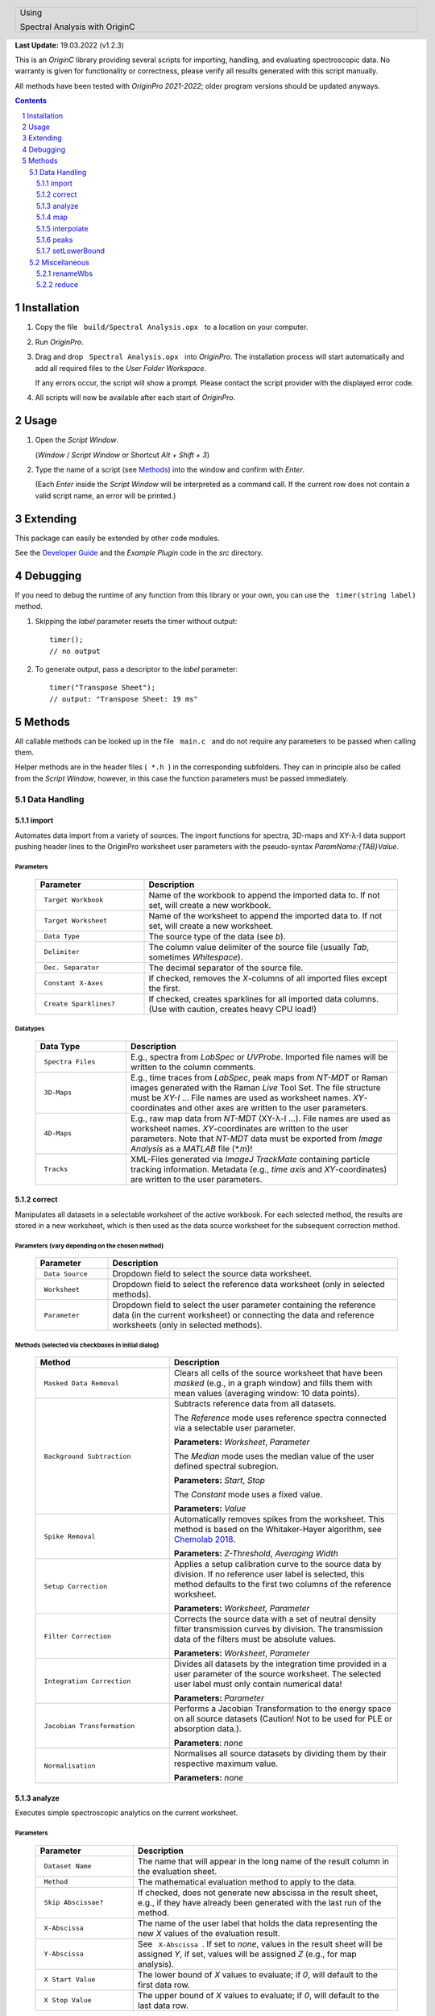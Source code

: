 .. role:: underline
    :class: underline

.. cssclass:: title

   |front-title|

.. cssclass:: title-sub

   |front-subtitle|

**Last Update:** 19.03.2022 (v1.2.3)

This is an *OriginC* library providing several scripts for importing,
handling, and evaluating spectroscopic data. No warranty is given for
functionality or correctness, please verify all results generated with
this script manually.

All methods have been tested with *OriginPro 2021-2022*; older program
versions should be updated anyways.

.. contents::
   :depth: 3

.. raw:: pdf

    PageBreak docsPage

Installation
============

1. Copy the file :literal:`\  build/Spectral Analysis.opx \ ` to a location on your
   computer.

2. Run *OriginPro*.

3. Drag and drop :literal:`\  Spectral Analysis.opx \ ` into *OriginPro*. The
   installation process will start automatically and add all required
   files to the *User Folder Workspace*.

   If any errors occur, the script will show a prompt. Please contact
   the script provider with the displayed error code.

4. All scripts will now be available after each start of *OriginPro*.

Usage
=====

1. Open the *Script Window*.

   (*Window* / *Script Window* or Shortcut *Alt + Shift + 3*)

2. Type the name of a script (see `Methods <#methods>`_) into the window and confirm with *Enter*.

   (Each *Enter* inside the *Script Window* will be interpreted as a
   command call. If the current row does not contain a valid script
   name, an error will be printed.)

Extending
=========

This package can easily be extended by other code modules.

See the `Developer Guide <Developer-Guide>`_ and the
*Example Plugin* code in the *src* directory.

Debugging
=========

If you need to debug the runtime of any function from this library or
your own, you can use the :literal:`\  timer(string label) \ ` method.

1. Skipping the *label* parameter resets the timer without output::

       timer();
       // no output

2. To generate output, pass a descriptor to the *label* parameter::

       timer("Transpose Sheet");
       // output: "Transpose Sheet: 19 ms"

Methods
=========

All callable methods can be looked up in the file :literal:`\  main.c \ ` and do not
require any parameters to be passed when calling them.

Helper methods are in the header files (:literal:`\  *.h \ `) in the corresponding
subfolders. They can in principle also be called from the *Script Window*,
however, in this case the function parameters must be passed immediately.

Data Handling
-------------

import
^^^^^^

Automates data import from a variety of sources. The import functions
for spectra, 3D-maps and XY-|lambda|-I data support pushing header lines to the
OriginPro worksheet user parameters with the pseudo-syntax
*ParamName:{TAB}Value*.

:underline:`Parameters`
"""""""""""""""""""""""

  .. list-table::
     :widths: 30 70
     :header-rows: 1

     * - **Parameter**
       - **Description**

     * - :literal:`\  Target Workbook \ `
       - Name of the workbook to append the imported data to.
         If not set, will create a new workbook.

     * - :literal:`\  Target Worksheet \ `
       - Name of the worksheet to append the imported data
         to. If not set, will create a new worksheet.

     * - :literal:`\  Data Type \ `
       - The source type of the data (see *b*).

     * - :literal:`\  Delimiter \ `
       - The column value delimiter of the source file (usually
         *Tab*, sometimes *Whitespace*).

     * - :literal:`\  Dec. Separator \ `
       - The decimal separator of the source file.

     * - :literal:`\  Constant X-Axes \ `
       - If checked, removes the *X*-columns of all imported
         files except the first.

     * - :literal:`\  Create Sparklines? \ `
       - If checked, creates sparklines for all imported
         data columns. (Use with caution, creates heavy CPU load!)

:underline:`Datatypes`
""""""""""""""""""""""

  .. list-table::
     :widths: 25 75
     :header-rows: 1

     * - **Data Type**
       - **Description**

     * - :literal:`\  Spectra Files \ `
       - E.g., spectra from *LabSpec* or *UVProbe*. Imported
         file names will be written to the column comments.

     * - :literal:`\  3D-Maps \ `
       - E.g., time traces from *LabSpec*, peak maps from *NT-MDT* or
         Raman images generated with the Raman *Live* Tool Set. The file structure
         must be *XY-I* ... File names are used as worksheet names.
         *XY*-coordinates and other axes are written to the user parameters.

     * - :literal:`\  4D-Maps \ `
       - E.g., raw map data from *NT-MDT* (XY-|lambda|-I ...). File names
         are used as worksheet names. *XY*-coordinates are written to the user
         parameters. Note that *NT-MDT* data must be exported from *Image
         Analysis* as a *MATLAB* file (*\*.m*)!

     * - :literal:`\  Tracks \ `
       - XML-Files generated via *ImageJ TrackMate* containing particle
         tracking information. Metadata (e.g., *time axis* and *XY*-coordinates)
         are written to the user parameters.

correct
^^^^^^^

Manipulates all datasets in a selectable worksheet of the active
workbook. For each selected method, the results are stored in a new
worksheet, which is then used as the data source worksheet for the
subsequent correction method.

:underline:`Parameters` (vary depending on the chosen method)
"""""""""""""""""""""""""""""""""""""""""""""""""""""""""""""

  .. list-table::
     :widths: 20 80
     :header-rows: 1

     * - **Parameter**
       - **Description**

     * - :literal:`\  Data Source \ `
       - Dropdown field to select the source data worksheet.

     * - :literal:`\  Worksheet \ `
       - Dropdown field to select the reference data worksheet (only
         in selected methods).

     * - :literal:`\  Parameter \ `
       - Dropdown field to select the user parameter containing the
         reference data (in the current worksheet) or connecting the data and
         reference worksheets (only in selected methods).

:underline:`Methods` (selected via checkboxes in initial dialog)
""""""""""""""""""""""""""""""""""""""""""""""""""""""""""""""""

  .. list-table::
     :widths: 37 63
     :header-rows: 1

     * - **Method**
       - **Description**

     * - :literal:`\  Masked Data Removal \ `
       - Clears all cells of the source worksheet that have
         been *masked* (e.g., in a graph window) and fills them with mean values
         (averaging window: 10 data points).

     * - :literal:`\  Background Subtraction \ `
       - Subtracts reference data from all datasets.

         The *Reference* mode uses reference spectra connected via a selectable
         user parameter.

         **Parameters:** *Worksheet*, *Parameter*

         The *Median* mode uses the median value of the user defined spectral
         subregion.

         **Parameters:** *Start*, *Stop*

         The *Constant* mode uses a fixed value.

         **Parameters:** *Value*

     * - :literal:`\  Spike Removal \ `
       - Automatically removes spikes from the worksheet. This
         method is based on the Whitaker-Hayer algorithm, see `Chemolab
         2018 <https://dx.doi.org/10.1016/j.chemolab.2018.06.009>`__.

         **Parameters:** *Z-Threshold*, *Averaging Width*

     * - :literal:`\  Setup Correction \ `
       - Applies a setup calibration curve to the source data
         by division. If no reference user label is selected, this method
         defaults to the first two columns of the reference worksheet.

         **Parameters:** *Worksheet, Parameter*

     * - :literal:`\  Filter Correction \ `
       - Corrects the source data with a set of neutral
         density filter transmission curves by division. The transmission data of
         the filters must be absolute values.

         **Parameters:** *Worksheet*, *Parameter*

     * - :literal:`\  Integration Correction \ `
       - Divides all datasets by the integration time
         provided in a user parameter of the source worksheet. The selected user
         label must only contain numerical data!

         **Parameters:** *Parameter*

     * - :literal:`\  Jacobian Transformation \ `
       - Performs a Jacobian Transformation to the
         energy space on all source datasets (Caution! Not to be used for PLE or
         absorption data.).

         **Parameters**: *none*

     * - :literal:`\  Normalisation \ `
       - Normalises all source datasets by dividing them by
         their respective maximum value.

         **Parameters:** *none*

analyze
^^^^^^^

Executes simple spectroscopic analytics on the current worksheet.

:underline:`Parameters`
"""""""""""""""""""""""

  .. list-table::
     :widths: 27 73
     :header-rows: 1

     * - **Parameter**
       - **Description**

     * - :literal:`\  Dataset Name \ `
       - The name that will appear in the long name of the result
         column in the evaluation sheet.

     * - :literal:`\  Method \ `
       - The mathematical evaluation method to apply to the data.

     * - :literal:`\  Skip Abscissae? \ `
       - If checked, does not generate new abscissa in the
         result sheet, e.g., if they have already been generated with the last
         run of the method.

     * - :literal:`\  X-Abscissa \ `
       - The name of the user label that holds the data
         representing the new *X* values of the evaluation result.

     * - :literal:`\  Y-Abscissa \ `
       - See :literal:`\  X-Abscissa \ `. If set to *none*, values in the
         result sheet will be assigned *Y*, if set, values
         will be assigned *Z* (e.g., for map analysis).

     * - :literal:`\  X Start Value \ `
       - The lower bound of *X* values to evaluate; if *0*, will
         default to the first data row.

     * - :literal:`\  X Stop Value \ `
       - The upper bound of *X* values to evaluate; if *0*, will
         default to the last data row.

:underline:`Methods`
""""""""""""""""""""

  .. list-table::
     :widths: 25 75
     :header-rows: 1

     * - **Method**
       - **Description**

     * - :literal:`\  Peak Position \ `
       - Finds the point with the highest *Y* value in the given
         range.

     * - :literal:`\  Mass Centre \ `
       - Calculates the centroid in the given range.

     * - :literal:`\  Peak Intensity \ `
       - Returns the highest *Y* value in the given range.

     * - :literal:`\  Peak Area \ `
       - Summarizes all *Y* values in the given range (pseudo-area)

     * - :literal:`\  Peak FWHM \ `
       - Calculates the *full width at half maximum* by finding the
         *Peak Position* *Y*\ max in the given range and iterating to
         higher and lower *X* values until *Y* |lteq| 0.5 |times| *Y*\ max in both
         directions.

map
^^^

Transforms the datasets in the currently active worksheet to a different
representation (e.g., generate *3D-Map* from *XYZ* columns).

:underline:`Parameters`
"""""""""""""""""""""""

  .. list-table::
     :widths: 20 80
     :header-rows: 1

     * - **Parameter**
       - **Description**

     * - :literal:`\  Method \ `
       - Dropdown field to select the data conversion method.


:underline:`Methods`
""""""""""""""""""""

  .. list-table::
     :widths: 30 70
     :header-rows: 1

     * - **Method**
       - **Description**

     * - :literal:`\  XYZ-Data to Matrix \ `
       - Transforms a *Z* dataset into an *XYZ*-Map. *XY*
         data can be extracted from the column designations or from user input.

     * - :literal:`\  4D-Linescan \ `
       - Extracts a line scan along one axis from an imported
         XY-|lambda|-I map (e.g., from *NT-MDT* or *LabView*).

interpolate
^^^^^^^^^^^

Interpolates all *XY*-datasets in the currently active worksheet onto a
new *X*-axis. The new axis must be included in the same worksheet.

:underline:`Parameters`
"""""""""""""""""""""""

  .. list-table::
     :widths: 20 80
     :header-rows: 1

     * - **Parameter**
       - **Description**

     * - :literal:`\  New X-Axis \ `
       - The source column containing the new *X*-axis data.

peaks
^^^^^

Convenience method for peak fitting that collects a selected column from
all *PeakProperties\** worksheets in the currently active workbook. The
data are collected in a new sheet, transposed and some basic statistics
(mean and standard deviation) are calculated. All results are
auto-updated such that adjustments to individual fittings will directly
be reflected.

:underline:`Parameters`
"""""""""""""""""""""""

  .. list-table::
     :widths: 25 75
     :header-rows: 1

     * - **Parameter**
       - **Description**

     * - :literal:`\  Name \ `
       - The dataset identifier used to name the result sheets.

     * - :literal:`\  Target Column \ `
       - The source column from the *PeakProperties* sheet.

setLowerBound
^^^^^^^^^^^^^

Replaces all values in the active worksheet smaller than *lowerBound*
with *0*.

*lowerBound* defaults to *0* if omitted (all negative data are set to *0*).

:underline:`Parameters`
"""""""""""""""""""""""

  .. list-table::
     :widths: 25 75
     :header-rows: 1

     * - **Parameter**
       - **Description**

     * - :literal:`\  lowerBound (0) \ `
       - This parameter must be passed when calling the
         method, there is no user dialog.

Miscellaneous
-------------

renameWbs
^^^^^^^^^

Renames the *Short Name* field of all workbooks in the current folder
based on their *Long Names* (e.g., to enable sorting in the *Horiba
Fluoressence* software).

reduce
^^^^^^

Reduces the project's CPU load by deleting (!) all sparklines in the
project and hiding all windows.

.. ######################### Definitions ######################### ..

.. sectnum::
    :depth: 3

.. header::

   .. rst-class:: headertable

   .. list-table::
      :width: 100%
      :header-rows: 0

      * - .. rst-class:: headerbody-sup

          |title-sup|

          .. rst-class:: headerbody

          |title|

.. footer::

   .. rst-class:: footertable

   .. list-table::
      :width: 100%
      :widths: 80 20
      :header-rows: 0

      * - .. rst-class:: footerbody-left

          |copy| 2017-2022 Alexander Schmitz-Wunderlich, University of Duisburg-Essen

        - .. rst-class:: footerbody-right

          ###Page### of ###Total###

.. |front-title|     replace:: OriginC Spectral Analysis
.. |front-subtitle|  replace:: User Guide

.. |title-sup|  replace:: Using
.. |title|      replace:: Spectral Analysis with OriginC

.. |copy|   unicode:: U+000A9 .. COPYRIGHT SIGN
.. |times|  unicode:: U+000D7 .. MULTIPLICATION SIGN
.. |lambda| unicode:: U+003BB .. GREEK SMALL LAMBDA
.. |lteq|   unicode:: U+02264 .. LESS THAN OR EQUAL